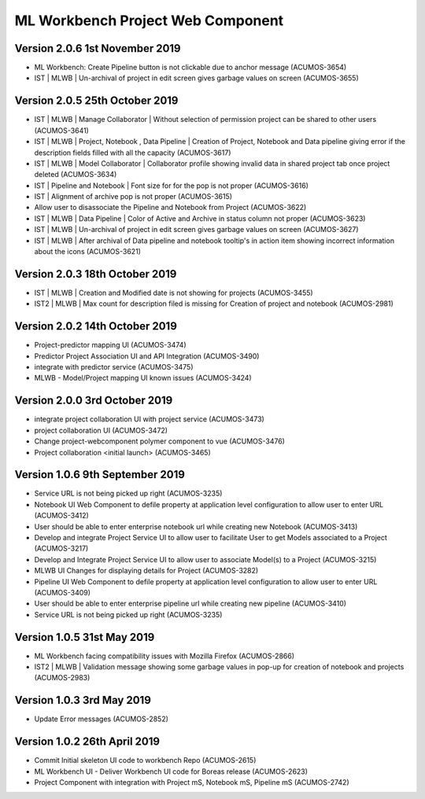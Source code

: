 .. ===============LICENSE_START=======================================================
.. Acumos
.. ===================================================================================
.. Copyright (C) 2019 AT&T Intellectual Property & Tech Mahindra. All rights reserved.
.. ===================================================================================
.. This Acumos documentation file is distributed by AT&T and Tech Mahindra
.. under the Creative Commons Attribution 4.0 International License (the "License");
.. you may not use this file except in compliance with the License.
.. You may obtain a copy of the License at
..  
..      http://creativecommons.org/licenses/by/4.0
..  
.. This file is distributed on an "AS IS" BASIS,
.. WITHOUT WARRANTIES OR CONDITIONS OF ANY KIND, either express or implied.
.. See the License for the specific language governing permissions and
.. limitations under the License.
.. ===============LICENSE_END=========================================================

===============================================
ML Workbench Project Web Component
===============================================

Version 2.0.6  1st November 2019 
=================================
* ML Workbench: Create Pipeline button is not clickable due to anchor message (ACUMOS-3654)
* IST | MLWB | Un-archival of project in edit screen gives garbage values on screen (ACUMOS-3655)

Version 2.0.5  25th October 2019 
=================================
* IST | MLWB | Manage Collaborator | Without selection of permission project can be shared to other users (ACUMOS-3641)
* IST | MLWB | Project, Notebook , Data Pipeline | Creation of Project, Notebook and Data pipeline giving error if the description fields filled with all the capacity (ACUMOS-3617)
* IST | MLWB | Model Collaborator | Collaborator profile showing invalid data in shared project tab once project deleted (ACUMOS-3634)
* IST | Pipeline and Notebook | Font size for for the pop is not proper (ACUMOS-3616)
* IST | Alignment of archive pop is not proper (ACUMOS-3615)
* Allow user to disassociate the Pipeline and Notebook from Project (ACUMOS-3622)
* IST | MLWB | Data Pipeline | Color of Active and Archive in status column not proper (ACUMOS-3623)
* IST | MLWB | Un-archival of project in edit screen gives garbage values on screen (ACUMOS-3627)
* IST | MLWB | After archival of Data pipeline and notebook tooltip's in action item showing incorrect information about the icons (ACUMOS-3621)

Version 2.0.3  18th October 2019 
=================================
* IST | MLWB | Creation and Modified date is not showing for projects (ACUMOS-3455)
* IST2 | MLWB | Max count for description filed is missing for Creation of project and notebook (ACUMOS-2981)

Version 2.0.2  14th October 2019 
=================================
* Project-predictor mapping UI (ACUMOS-3474)
* Predictor Project Association UI and API Integration (ACUMOS-3490)
* integrate with predictor service (ACUMOS-3475)
* MLWB - Model/Project mapping UI known issues (ACUMOS-3424)

Version 2.0.0  3rd October 2019 
=================================
* integrate project collaboration UI with project service (ACUMOS-3473)
* project collaboration UI (ACUMOS-3472)
* Change project-webcomponent polymer component to vue (ACUMOS-3476)
* Project collaboration <initial launch> (ACUMOS-3465)

Version 1.0.6  9th September 2019
==================================
* Service URL is not being picked up right (ACUMOS-3235)
* Notebook UI Web Component to defile property at application level configuration to allow user to enter URL (ACUMOS-3412)
* User should be able to enter enterprise notebook url while creating new Notebook (ACUMOS-3413)
* Develop and integrate Project Service UI to allow user to facilitate User to get Models associated to a Project (ACUMOS-3217)
* Develop and Integrate Project Service UI to allow user to associate Model(s) to a Project (ACUMOS-3215)
* MLWB UI Changes for displaying details for  Project (ACUMOS-3282)
* Pipeline UI Web Component to defile property at application level configuration to allow user to enter URL (ACUMOS-3409)
* User should be able to enter enterprise pipeline url while creating new pipeline (ACUMOS-3410)
* Service URL is not being picked up right (ACUMOS-3235)

Version 1.0.5  31st May 2019 
=================================
* ML Workbench facing compatibility issues with Mozilla Firefox (ACUMOS-2866)
* IST2 | MLWB | Validation message showing some garbage values in pop-up for creation of notebook and projects (ACUMOS-2983)

Version 1.0.3  3rd May 2019 
=================================
* Update Error messages (ACUMOS-2852)

Version 1.0.2  26th April 2019 
=================================
* Commit Initial skeleton UI code to workbench Repo (ACUMOS-2615)
* ML Workbench UI - Deliver Workbench UI code for Boreas release (ACUMOS-2623)
* Project Component with integration with Project mS, Notebook mS, Pipeline mS (ACUMOS-2742)